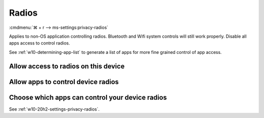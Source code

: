 .. _w10-20h2-settings-privacy-radios:

Radios
######
:cmdmenu:`⌘ + r --> ms-settings:privacy-radios`

Applies to non-OS application controlling radios. Bluetooth and Wifi system
controls will still work properly. Disable all apps access to control radios.

See :ref:`w10-determining-app-list` to generate a list of apps for more fine
grained control of app access.

Allow access to radios on this device
*************************************
.. dropdown:: Disable Allow access to radios on this device
  :container: + shadow
  :title: bg-primary text-white font-weight-bold
  :animate: fade-in

  .. gpo::    Disable Allow access to radios on this device
    :path:    Computer Configuration -->
              Administrative Templates -->
              Windows Components -->
              App Privacy -->
              Let Windows apps control radios
    :value0:  ☑, {ENABLED}
    :value1:  Default for all apps, Force Deny
    :ref:     https://docs.microsoft.com/en-us/windows/privacy/manage-connections-from-windows-operating-system-components-to-microsoft-services#1814-radios
    :update:  2021-02-19
    :generic:
    :open:

    ``Allow`` enables.

  .. regedit:: Disable Allow access to radios on this device
    :path:     HKEY_LOCAL_MACHINE\SOFTWARE\Microsoft\Windows\CurrentVersion\
               CapabilityAccessManager\ConsentStore\radios
    :value0:   Value, {SZ}, Deny
    :ref:      https://docs.microsoft.com/en-us/windows/privacy/manage-connections-from-windows-operating-system-components-to-microsoft-services#1814-radios
    :update:   2021-02-19
    :generic:
    :open:

Allow apps to control device radios
***********************************
.. dropdown:: Allow apps to control device radios
  :container: + shadow
  :title: bg-primary text-white font-weight-bold
  :animate: fade-in

  .. gpo::    Disable apps access your radios
    :path:    Computer Configuration -->
              Administrative Templates -->
              Windows Components -->
              App Privacy -->
              Let Windows apps control radios
    :value0:  ☑, {ENABLED}
    :value1:  Default for all apps, Force Deny
    :ref:     https://docs.microsoft.com/en-us/windows/privacy/manage-connections-from-windows-operating-system-components-to-microsoft-services#1814-radios
    :update:  2021-02-19
    :generic:
    :open:

    ``0`` enables apps access to radios.

  .. regedit:: Disable apps to access your radios
    :path:     HKEY_LOCAL_MACHINE\Software\Policies\Microsoft\Windows\AppPrivacy
    :value0:   LetAppsAccessRadios, {DWORD}, 2
    :ref:      https://docs.microsoft.com/en-us/windows/privacy/manage-connections-from-windows-operating-system-components-to-microsoft-services#1814-radios
    :update:   2021-02-19
    :generic:
    :open:

Choose which apps can control your device radios
************************************************
See :ref:`w10-20h2-settings-privacy-radios`.
